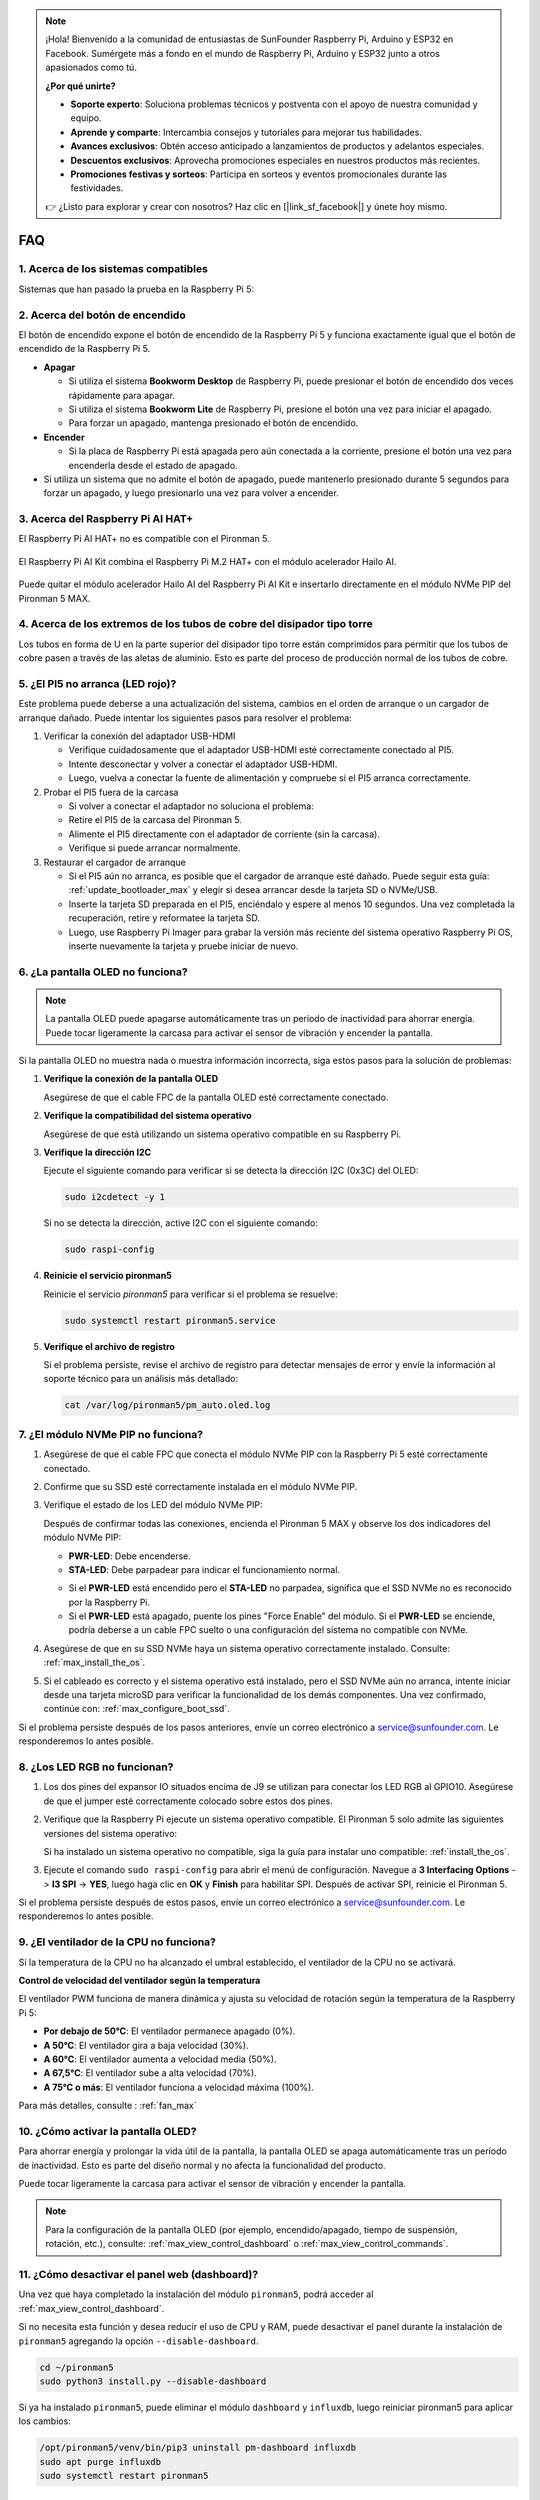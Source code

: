 .. note:: 

    ¡Hola! Bienvenido a la comunidad de entusiastas de SunFounder Raspberry Pi, Arduino y ESP32 en Facebook. Sumérgete más a fondo en el mundo de Raspberry Pi, Arduino y ESP32 junto a otros apasionados como tú.

    **¿Por qué unirte?**

    - **Soporte experto**: Soluciona problemas técnicos y postventa con el apoyo de nuestra comunidad y equipo.
    - **Aprende y comparte**: Intercambia consejos y tutoriales para mejorar tus habilidades.
    - **Avances exclusivos**: Obtén acceso anticipado a lanzamientos de productos y adelantos especiales.
    - **Descuentos exclusivos**: Aprovecha promociones especiales en nuestros productos más recientes.
    - **Promociones festivas y sorteos**: Participa en sorteos y eventos promocionales durante las festividades.

    👉 ¿Listo para explorar y crear con nosotros? Haz clic en [|link_sf_facebook|] y únete hoy mismo.


FAQ
============

1. Acerca de los sistemas compatibles
------------------------------------------------

Sistemas que han pasado la prueba en la Raspberry Pi 5:

.. image:: img/compitable_os.png
   :width: 600
   :align: center

2. Acerca del botón de encendido
-----------------------------------------

El botón de encendido expone el botón de encendido de la Raspberry Pi 5 y funciona exactamente igual que el botón de encendido de la Raspberry Pi 5.

.. image:: img/power_button.jpg
    :width: 400
    :align: center

* **Apagar**

  * Si utiliza el sistema **Bookworm Desktop** de Raspberry Pi, puede presionar el botón de encendido dos veces rápidamente para apagar.
  * Si utiliza el sistema **Bookworm Lite** de Raspberry Pi, presione el botón una vez para iniciar el apagado.
  * Para forzar un apagado, mantenga presionado el botón de encendido.

* **Encender**

  * Si la placa de Raspberry Pi está apagada pero aún conectada a la corriente, presione el botón una vez para encenderla desde el estado de apagado.

* Si utiliza un sistema que no admite el botón de apagado, puede mantenerlo presionado durante 5 segundos para forzar un apagado, y luego presionarlo una vez para volver a encender.

3. Acerca del Raspberry Pi AI HAT+
----------------------------------------------------------

El Raspberry Pi AI HAT+ no es compatible con el Pironman 5.

   .. image::  img/output3.png
        :width: 400

El Raspberry Pi AI Kit combina el Raspberry Pi M.2 HAT+ con el módulo acelerador Hailo AI.

   .. image::  img/output2.jpg
        :width: 400

Puede quitar el módulo acelerador Hailo AI del Raspberry Pi AI Kit e insertarlo directamente en el módulo NVMe PIP del Pironman 5 MAX.

   .. .. image::  img/output4.png
   ..      :width: 800

4. Acerca de los extremos de los tubos de cobre del disipador tipo torre
---------------------------------------------------------------------------------

Los tubos en forma de U en la parte superior del disipador tipo torre están comprimidos para permitir que los tubos de cobre pasen a través de las aletas de aluminio. Esto es parte del proceso de producción normal de los tubos de cobre.

   .. image::  img/tower_cooler1.png

5. ¿El PI5 no arranca (LED rojo)?
-------------------------------------------

Este problema puede deberse a una actualización del sistema, cambios en el orden de arranque o un cargador de arranque dañado. Puede intentar los siguientes pasos para resolver el problema:

#. Verificar la conexión del adaptador USB-HDMI

   * Verifique cuidadosamente que el adaptador USB-HDMI esté correctamente conectado al PI5.
   * Intente desconectar y volver a conectar el adaptador USB-HDMI.
   * Luego, vuelva a conectar la fuente de alimentación y compruebe si el PI5 arranca correctamente.

#. Probar el PI5 fuera de la carcasa

   * Si volver a conectar el adaptador no soluciona el problema:
   * Retire el PI5 de la carcasa del Pironman 5.
   * Alimente el PI5 directamente con el adaptador de corriente (sin la carcasa).
   * Verifique si puede arrancar normalmente.

#. Restaurar el cargador de arranque

   * Si el PI5 aún no arranca, es posible que el cargador de arranque esté dañado. Puede seguir esta guía: :ref:`update_bootloader_max` y elegir si desea arrancar desde la tarjeta SD o NVMe/USB.
   * Inserte la tarjeta SD preparada en el PI5, enciéndalo y espere al menos 10 segundos. Una vez completada la recuperación, retire y reformatee la tarjeta SD.
   * Luego, use Raspberry Pi Imager para grabar la versión más reciente del sistema operativo Raspberry Pi OS, inserte nuevamente la tarjeta y pruebe iniciar de nuevo.

6. ¿La pantalla OLED no funciona?
-----------------------------------------

.. note:: La pantalla OLED puede apagarse automáticamente tras un período de inactividad para ahorrar energía. Puede tocar ligeramente la carcasa para activar el sensor de vibración y encender la pantalla.

Si la pantalla OLED no muestra nada o muestra información incorrecta, siga estos pasos para la solución de problemas:

1. **Verifique la conexión de la pantalla OLED**

   Asegúrese de que el cable FPC de la pantalla OLED esté correctamente conectado.

   .. raw:: html

       <div style="text-align: center;">
           <video center loop autoplay muted style="max-width:90%">
               <source src="../_static/video/Oled-11.mp4" type="video/mp4">
               Su navegador no admite la etiqueta de video.
           </video>
       </div>

2. **Verifique la compatibilidad del sistema operativo**

   Asegúrese de que está utilizando un sistema operativo compatible en su Raspberry Pi.

3. **Verifique la dirección I2C**

   Ejecute el siguiente comando para verificar si se detecta la dirección I2C (0x3C) del OLED:

   .. code-block:: shell

      sudo i2cdetect -y 1

   Si no se detecta la dirección, active I2C con el siguiente comando:

   .. code-block:: shell

      sudo raspi-config

4. **Reinicie el servicio pironman5**

   Reinicie el servicio `pironman5` para verificar si el problema se resuelve:

   .. code-block:: shell

      sudo systemctl restart pironman5.service

5. **Verifique el archivo de registro**

   Si el problema persiste, revise el archivo de registro para detectar mensajes de error y envíe la información al soporte técnico para un análisis más detallado:

   .. code-block:: shell

      cat /var/log/pironman5/pm_auto.oled.log

7. ¿El módulo NVMe PIP no funciona?
---------------------------------------

1. Asegúrese de que el cable FPC que conecta el módulo NVMe PIP con la Raspberry Pi 5 esté correctamente conectado.  

   .. raw:: html

       <div style="text-align: center;">
           <video center loop autoplay muted style="max-width:90%">
               <source src="../_static/video/Nvme(1)-11.mp4" type="video/mp4">
               Su navegador no admite la etiqueta de video.
           </video>
       </div>

   .. raw:: html

       <div style="text-align: center;">
           <video center loop autoplay muted style="max-width:90%">
               <source src="../_static/video/Nvme(2)-11.mp4" type="video/mp4">
               Su navegador no admite la etiqueta de video.
           </video>
       </div>

2. Confirme que su SSD esté correctamente instalada en el módulo NVMe PIP.  

3. Verifique el estado de los LED del módulo NVMe PIP:

   Después de confirmar todas las conexiones, encienda el Pironman 5 MAX y observe los dos indicadores del módulo NVMe PIP:  

   * **PWR-LED**: Debe encenderse.  
   * **STA-LED**: Debe parpadear para indicar el funcionamiento normal.  

   .. image:: img/dual_nvme_pip_leds.png  

   * Si el **PWR-LED** está encendido pero el **STA-LED** no parpadea, significa que el SSD NVMe no es reconocido por la Raspberry Pi.  
   * Si el **PWR-LED** está apagado, puente los pines "Force Enable" del módulo. Si el **PWR-LED** se enciende, podría deberse a un cable FPC suelto o una configuración del sistema no compatible con NVMe.

   .. image:: img/dual_nvme_pip_j4.png  

4. Asegúrese de que en su SSD NVMe haya un sistema operativo correctamente instalado. Consulte: :ref:`max_install_the_os`.

5. Si el cableado es correcto y el sistema operativo está instalado, pero el SSD NVMe aún no arranca, intente iniciar desde una tarjeta microSD para verificar la funcionalidad de los demás componentes. Una vez confirmado, continúe con: :ref:`max_configure_boot_ssd`.

Si el problema persiste después de los pasos anteriores, envíe un correo electrónico a service@sunfounder.com. Le responderemos lo antes posible.

8. ¿Los LED RGB no funcionan?
--------------------------------------

#. Los dos pines del expansor IO situados encima de J9 se utilizan para conectar los LED RGB al GPIO10. Asegúrese de que el jumper esté correctamente colocado sobre estos dos pines.

   .. image:: advanced/img/io_board_rgb_pin.png
      :width: 300
      :align: center

#. Verifique que la Raspberry Pi ejecute un sistema operativo compatible. El Pironman 5 solo admite las siguientes versiones del sistema operativo:

   .. image:: img/compitable_os.png
      :width: 600
      :align: center

   Si ha instalado un sistema operativo no compatible, siga la guía para instalar uno compatible: :ref:`install_the_os`.

#. Ejecute el comando ``sudo raspi-config`` para abrir el menú de configuración. Navegue a **3 Interfacing Options** -> **I3 SPI** -> **YES**, luego haga clic en **OK** y **Finish** para habilitar SPI. Después de activar SPI, reinicie el Pironman 5.

Si el problema persiste después de estos pasos, envíe un correo electrónico a service@sunfounder.com. Le responderemos lo antes posible.

9. ¿El ventilador de la CPU no funciona?
----------------------------------------------

Si la temperatura de la CPU no ha alcanzado el umbral establecido, el ventilador de la CPU no se activará.

**Control de velocidad del ventilador según la temperatura**  

El ventilador PWM funciona de manera dinámica y ajusta su velocidad de rotación según la temperatura de la Raspberry Pi 5:  

* **Por debajo de 50°C**: El ventilador permanece apagado (0%).  
* **A 50°C**: El ventilador gira a baja velocidad (30%).  
* **A 60°C**: El ventilador aumenta a velocidad media (50%).  
* **A 67,5°C**: El ventilador sube a alta velocidad (70%).  
* **A 75°C o más**: El ventilador funciona a velocidad máxima (100%).  

Para más detalles, consulte : :ref:`fan_max`

10. ¿Cómo activar la pantalla OLED?
---------------------------------------------------------------------------------

Para ahorrar energía y prolongar la vida útil de la pantalla, la pantalla OLED se apaga automáticamente tras un período de inactividad. Esto es parte del diseño normal y no afecta la funcionalidad del producto.

Puede tocar ligeramente la carcasa para activar el sensor de vibración y encender la pantalla.

.. note::

   Para la configuración de la pantalla OLED (por ejemplo, encendido/apagado, tiempo de suspensión, rotación, etc.), consulte: :ref:`max_view_control_dashboard` o :ref:`max_view_control_commands`.


11. ¿Cómo desactivar el panel web (dashboard)?
------------------------------------------------------

Una vez que haya completado la instalación del módulo ``pironman5``, podrá acceder al :ref:`max_view_control_dashboard`.
      
Si no necesita esta función y desea reducir el uso de CPU y RAM, puede desactivar el panel durante la instalación de ``pironman5`` agregando la opción ``--disable-dashboard``.
      
.. code-block:: shell
      
   cd ~/pironman5
   sudo python3 install.py --disable-dashboard
      
Si ya ha instalado ``pironman5``, puede eliminar el módulo ``dashboard`` y ``influxdb``, luego reiniciar pironman5 para aplicar los cambios:
      
.. code-block:: shell
      
   /opt/pironman5/venv/bin/pip3 uninstall pm-dashboard influxdb
   sudo apt purge influxdb
   sudo systemctl restart pironman5

.. ¿El Pironman 5 MAX es compatible con sistemas de retro gaming?
.. ------------------------------------------------------
.. Sí, es compatible. Sin embargo, la mayoría de los sistemas de retro gaming son versiones simplificadas que no pueden instalar ni ejecutar software adicional. Esta limitación puede hacer que algunos componentes del Pironman 5 MAX, como la pantalla OLED, los dos ventiladores RGB y los 4 LED RGB, no funcionen correctamente, ya que estos componentes requieren la instalación de los paquetes de software del Pironman 5 MAX.

.. .. note::

..     El sistema Batocera.linux ahora es totalmente compatible con Pironman 5 MAX. Batocera.linux es una distribución de juegos retro de código abierto y completamente gratuita.

..     * :ref:`max_install_batocera`
..     * :ref:`max_set_up_batocera`

12. ¿Cómo controlar los componentes usando el comando ``pironman5``?
----------------------------------------------------------------------

Puede consultar el siguiente tutorial para controlar los componentes del Pironman 5 MAX usando el comando ``pironman5``.

* :ref:`max_view_control_commands`

13. ¿Cómo cambiar el orden de arranque de la Raspberry Pi usando comandos?
-----------------------------------------------------------------------------

Si ya ha iniciado sesión en su Raspberry Pi, puede cambiar el orden de arranque mediante comandos. Las instrucciones detalladas son las siguientes:

* :ref:`max_configure_boot_ssd`

14. ¿Cómo modificar el orden de arranque con Raspberry Pi Imager?
--------------------------------------------------------------------------

Además de modificar el ``BOOT_ORDER`` en la configuración del EEPROM, también puede usar **Raspberry Pi Imager** para cambiar el orden de arranque de su Raspberry Pi.

Se recomienda usar una tarjeta de repuesto para este paso.

* :ref:`update_bootloader_max`

15. ¿Cómo copiar el sistema desde la tarjeta SD a un SSD NVMe?
------------------------------------------------------------------------

Si tiene un SSD NVMe pero no un adaptador para conectarlo a su computadora, primero puede instalar el sistema en su tarjeta Micro SD. Una vez que el Pironman 5 MAX haya arrancado correctamente, puede copiar el sistema desde su Micro SD al SSD NVMe. Las instrucciones detalladas son las siguientes:

* :ref:`max_copy_sd_to_nvme_rpi`

16. ¿Cómo quitar la película protectora de las placas acrílicas?
-----------------------------------------------------------------

El paquete incluye dos paneles acrílicos, ambos cubiertos con una película protectora amarilla o transparente en ambos lados para evitar arañazos. La película puede ser un poco difícil de quitar. Use un destornillador para raspar suavemente las esquinas y luego retire con cuidado toda la película.

.. image:: img/peel_off_film.jpg
    :width: 500
    :align: center

.. _max_openssh_powershell:

17. ¿Cómo instalar OpenSSH mediante PowerShell?
--------------------------------------------------

Cuando utilice ``ssh <nombre_de_usuario>@<nombre_de_host>.local`` (o ``ssh <nombre_de_usuario>@<dirección_IP>``) para conectarse a su Raspberry Pi, pero aparezca el siguiente mensaje de error:

    .. code-block::

        ssh: The term 'ssh' is not recognized as the name of a cmdlet, function, script file, or operable program. Check the
        spelling of the name, or if a path was included, verify that the path is correct and try again.

Significa que su sistema operativo es demasiado antiguo y no tiene `OpenSSH <https://learn.microsoft.com/en-us/windows-server/administration/openssh/openssh_install_firstuse?tabs=gui>`_ preinstalado. Debe seguir el siguiente tutorial para instalarlo manualmente.

#. Escriba ``powershell`` en el cuadro de búsqueda del escritorio de Windows, haga clic derecho sobre ``Windows PowerShell`` y seleccione ``Ejecutar como administrador`` en el menú que aparece.

   .. image:: img/powershell_ssh.png
      :width: 90%
      
#. Use el siguiente comando para instalar ``OpenSSH.Client``.

   .. code-block::

        Add-WindowsCapability -Online -Name OpenSSH.Client~~~~0.0.1.0

#. Después de la instalación, se mostrará la siguiente salida.

   .. code-block::

        Path          :
        Online        : True
        RestartNeeded : False

#. Verifique la instalación usando el siguiente comando.

   .. code-block::

        Get-WindowsCapability -Online | Where-Object Name -like 'OpenSSH*'

#. Ahora verá que ``OpenSSH.Client`` se ha instalado correctamente.

   .. code-block::

        Name  : OpenSSH.Client~~~~0.0.1.0
        State : Installed

        Name  : OpenSSH.Server~~~~0.0.1.0
        State : NotPresent

   .. warning:: 

        Si no aparece el mensaje anterior, significa que su sistema Windows sigue siendo demasiado antiguo y se recomienda instalar una herramienta SSH de terceros, como |link_putty|.

#. Ahora reinicie PowerShell y ejecútelo nuevamente como administrador. En este punto, podrá iniciar sesión en su Raspberry Pi utilizando el comando ``ssh``, donde se le pedirá que introduzca la contraseña que configuró anteriormente.

   .. image:: img/powershell_login.png


18. Si configuro OMV, ¿aún puedo usar las funciones del Pironman5?
--------------------------------------------------------------------------------------------------------

Sí, OpenMediaVault se instala sobre el sistema Raspberry Pi. Por favor, siga los pasos de :ref:`max_set_up_pi_os` para continuar con la configuración.
